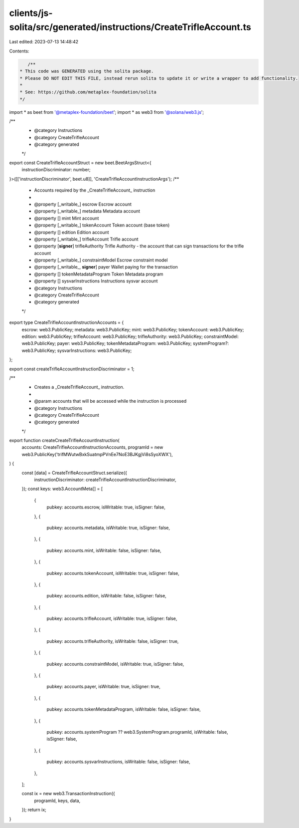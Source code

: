 clients/js-solita/src/generated/instructions/CreateTrifleAccount.ts
===================================================================

Last edited: 2023-07-13 14:48:42

Contents:

.. code-block:: ts

    /**
 * This code was GENERATED using the solita package.
 * Please DO NOT EDIT THIS FILE, instead rerun solita to update it or write a wrapper to add functionality.
 *
 * See: https://github.com/metaplex-foundation/solita
 */

import * as beet from '@metaplex-foundation/beet';
import * as web3 from '@solana/web3.js';

/**
 * @category Instructions
 * @category CreateTrifleAccount
 * @category generated
 */
export const CreateTrifleAccountStruct = new beet.BeetArgsStruct<{
  instructionDiscriminator: number;
}>([['instructionDiscriminator', beet.u8]], 'CreateTrifleAccountInstructionArgs');
/**
 * Accounts required by the _CreateTrifleAccount_ instruction
 *
 * @property [_writable_] escrow Escrow account
 * @property [_writable_] metadata Metadata account
 * @property [] mint Mint account
 * @property [_writable_] tokenAccount Token account (base token)
 * @property [] edition Edition account
 * @property [_writable_] trifleAccount Trifle account
 * @property [**signer**] trifleAuthority Trifle Authority - the account that can sign transactions for the trifle account
 * @property [_writable_] constraintModel Escrow constraint model
 * @property [_writable_, **signer**] payer Wallet paying for the transaction
 * @property [] tokenMetadataProgram Token Metadata program
 * @property [] sysvarInstructions Instructions sysvar account
 * @category Instructions
 * @category CreateTrifleAccount
 * @category generated
 */
export type CreateTrifleAccountInstructionAccounts = {
  escrow: web3.PublicKey;
  metadata: web3.PublicKey;
  mint: web3.PublicKey;
  tokenAccount: web3.PublicKey;
  edition: web3.PublicKey;
  trifleAccount: web3.PublicKey;
  trifleAuthority: web3.PublicKey;
  constraintModel: web3.PublicKey;
  payer: web3.PublicKey;
  tokenMetadataProgram: web3.PublicKey;
  systemProgram?: web3.PublicKey;
  sysvarInstructions: web3.PublicKey;
};

export const createTrifleAccountInstructionDiscriminator = 1;

/**
 * Creates a _CreateTrifleAccount_ instruction.
 *
 * @param accounts that will be accessed while the instruction is processed
 * @category Instructions
 * @category CreateTrifleAccount
 * @category generated
 */
export function createCreateTrifleAccountInstruction(
  accounts: CreateTrifleAccountInstructionAccounts,
  programId = new web3.PublicKey('trifMWutwBxkSuatmpPVnEe7NoE3BJKgjVi8sSyoXWX'),
) {
  const [data] = CreateTrifleAccountStruct.serialize({
    instructionDiscriminator: createTrifleAccountInstructionDiscriminator,
  });
  const keys: web3.AccountMeta[] = [
    {
      pubkey: accounts.escrow,
      isWritable: true,
      isSigner: false,
    },
    {
      pubkey: accounts.metadata,
      isWritable: true,
      isSigner: false,
    },
    {
      pubkey: accounts.mint,
      isWritable: false,
      isSigner: false,
    },
    {
      pubkey: accounts.tokenAccount,
      isWritable: true,
      isSigner: false,
    },
    {
      pubkey: accounts.edition,
      isWritable: false,
      isSigner: false,
    },
    {
      pubkey: accounts.trifleAccount,
      isWritable: true,
      isSigner: false,
    },
    {
      pubkey: accounts.trifleAuthority,
      isWritable: false,
      isSigner: true,
    },
    {
      pubkey: accounts.constraintModel,
      isWritable: true,
      isSigner: false,
    },
    {
      pubkey: accounts.payer,
      isWritable: true,
      isSigner: true,
    },
    {
      pubkey: accounts.tokenMetadataProgram,
      isWritable: false,
      isSigner: false,
    },
    {
      pubkey: accounts.systemProgram ?? web3.SystemProgram.programId,
      isWritable: false,
      isSigner: false,
    },
    {
      pubkey: accounts.sysvarInstructions,
      isWritable: false,
      isSigner: false,
    },
  ];

  const ix = new web3.TransactionInstruction({
    programId,
    keys,
    data,
  });
  return ix;
}


